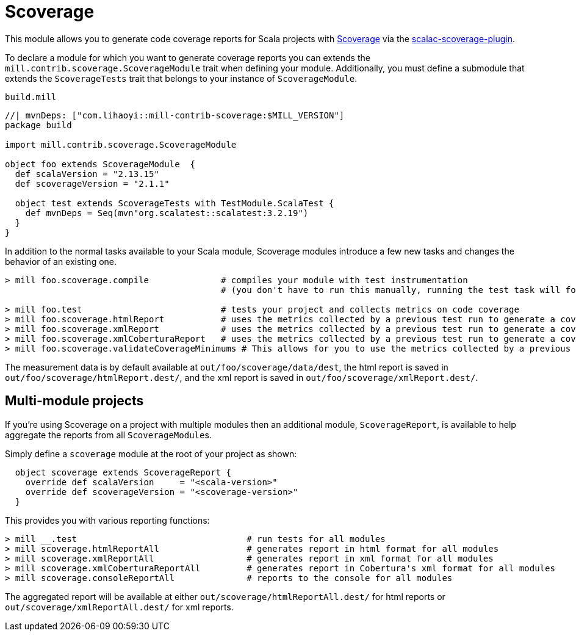= Scoverage
:page-aliases: Plugin_Scoverage.adoc


This module allows you to generate code coverage reports for Scala projects with
https://github.com/scoverage[Scoverage] via the
https://github.com/scoverage/scalac-scoverage-plugin[scalac-scoverage-plugin].

To declare a module for which you want to generate coverage reports you can
extends the `mill.contrib.scoverage.ScoverageModule` trait when defining your
module. Additionally, you must define a submodule that extends the
`ScoverageTests` trait that belongs to your instance of `ScoverageModule`.

.`build.mill`
[source,scala]
----
//| mvnDeps: ["com.lihaoyi::mill-contrib-scoverage:$MILL_VERSION"]
package build

import mill.contrib.scoverage.ScoverageModule

object foo extends ScoverageModule  {
  def scalaVersion = "2.13.15"
  def scoverageVersion = "2.1.1"

  object test extends ScoverageTests with TestModule.ScalaTest {
    def mvnDeps = Seq(mvn"org.scalatest::scalatest:3.2.19")
  }
}
----

In addition to the normal tasks available to your Scala module, Scoverage
modules introduce a few new tasks and changes the behavior of an existing one.

[source,console]
----
> mill foo.scoverage.compile              # compiles your module with test instrumentation
                                          # (you don't have to run this manually, running the test task will force its invocation)

> mill foo.test                           # tests your project and collects metrics on code coverage
> mill foo.scoverage.htmlReport           # uses the metrics collected by a previous test run to generate a coverage report in html format
> mill foo.scoverage.xmlReport            # uses the metrics collected by a previous test run to generate a coverage report in xml format
> mill foo.scoverage.xmlCoberturaReport   # uses the metrics collected by a previous test run to generate a coverage report in Cobertura's xml format
> mill foo.scoverage.validateCoverageMinimums # This allows for you to use the metrics collected by a previous test run to validate if the coverage minimums have been set. To use this, define the functions `branchCoverageMin` and/or `statementCoverageMin` in the ScoverageModule.

----

The measurement data is by default available at `out/foo/scoverage/data/dest`,
the html report is saved in `out/foo/scoverage/htmlReport.dest/`,
and the xml report is saved in `out/foo/scoverage/xmlReport.dest/`.

== Multi-module projects

If you're using Scoverage on a project with multiple modules then an additional
module, `ScoverageReport`, is available to help aggregate the reports from all
``ScoverageModule``s.

Simply define a `scoverage` module at the root of your project as shown:

[source,scala]
----
  object scoverage extends ScoverageReport {
    override def scalaVersion     = "<scala-version>"
    override def scoverageVersion = "<scoverage-version>"
  }
----

This provides you with various reporting functions:

[source,console]
----
> mill __.test                                 # run tests for all modules
> mill scoverage.htmlReportAll                 # generates report in html format for all modules
> mill scoverage.xmlReportAll                  # generates report in xml format for all modules
> mill scoverage.xmlCoberturaReportAll         # generates report in Cobertura's xml format for all modules
> mill scoverage.consoleReportAll              # reports to the console for all modules
----

The aggregated report will be available at either `out/scoverage/htmlReportAll.dest/`
for html reports or `out/scoverage/xmlReportAll.dest/` for xml reports.
